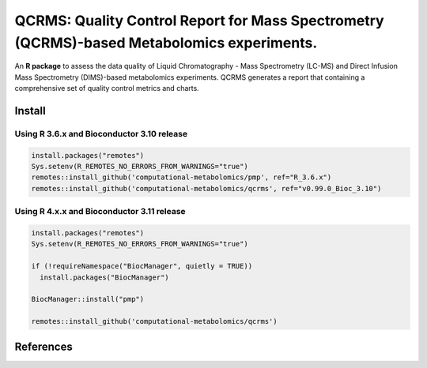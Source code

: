 ==============================================
QCRMS: Quality Control Report for Mass Spectrometry (QCRMS)-based Metabolomics experiments.
==============================================

|Git| |Build Status (Travis)| |License| |Coverage|

An **R package** to assess the data quality of Liquid Chromatography - Mass Spectrometry (LC-MS) and Direct Infusion Mass Spectrometry (DIMS)-based metabolomics experiments. QCRMS generates a report that containing a comprehensive set of quality control metrics and charts.

------------
Install
------------

Using R 3.6.x and Bioconductor 3.10 release
------------

.. code-block:: r

  install.packages("remotes")
  Sys.setenv(R_REMOTES_NO_ERRORS_FROM_WARNINGS="true")
  remotes::install_github('computational-metabolomics/pmp', ref="R_3.6.x")
  remotes::install_github('computational-metabolomics/qcrms', ref="v0.99.0_Bioc_3.10")

Using R 4.x.x and Bioconductor 3.11 release
------------

.. code-block:: r

  install.packages("remotes")
  Sys.setenv(R_REMOTES_NO_ERRORS_FROM_WARNINGS="true")
  
  if (!requireNamespace("BiocManager", quietly = TRUE))
    install.packages("BiocManager")

  BiocManager::install("pmp")

  remotes::install_github('computational-metabolomics/qcrms')

------------
References
------------


.. |Build Status (Travis)| image:: https://travis-ci.com/computational-metabolomics/qcrms.svg?branch=master
    :target: https://travis-ci.com/computational-metabolomics/qcrms

.. |Git| image:: https://img.shields.io/badge/repository-GitHub-blue.svg?style=flat&maxAge=3600
   :target: https://github.com/computational-metabolomics/qcrms

.. |License| image:: https://img.shields.io/badge/licence-GNU_v3-teal.svg?style=flat&maxAge=3600
   :target: https://www.gnu.org/licenses/gpl-3.0.html

.. |Coverage| image:: https://codecov.io/gh/computational-metabolomics/qcrms/branch/master/graph/badge.svg
   :target: https://codecov.io/github/computational-metabolomics/qcrms?branch=master
